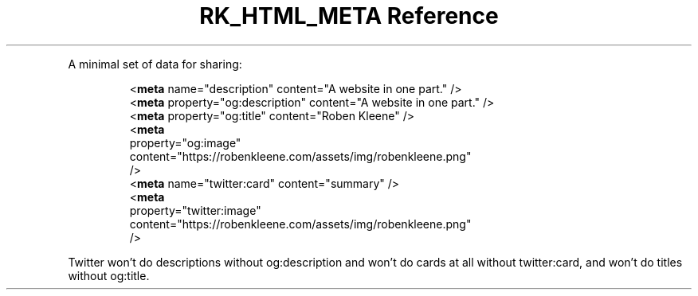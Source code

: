 .\" Automatically generated by Pandoc 3.6
.\"
.TH "RK_HTML_META Reference" "" "" ""
.PP
A minimal set of data for sharing:
.IP
.EX
    <\f[B]meta\f[R] name=\[dq]description\[dq] content=\[dq]A website in one part.\[dq] />
    <\f[B]meta\f[R] property=\[dq]og:description\[dq] content=\[dq]A website in one part.\[dq] />
    <\f[B]meta\f[R] property=\[dq]og:title\[dq] content=\[dq]Roben Kleene\[dq] />
    <\f[B]meta\f[R]
      property=\[dq]og:image\[dq]
      content=\[dq]https://robenkleene.com/assets/img/robenkleene.png\[dq]
    />
    <\f[B]meta\f[R] name=\[dq]twitter:card\[dq] content=\[dq]summary\[dq] />
    <\f[B]meta\f[R]
      property=\[dq]twitter:image\[dq]
      content=\[dq]https://robenkleene.com/assets/img/robenkleene.png\[dq]
    />
.EE
.PP
Twitter won\[cq]t do descriptions without \f[CR]og:description\f[R] and
won\[cq]t do cards at all without \f[CR]twitter:card\f[R], and won\[cq]t
do titles without \f[CR]og:title\f[R].
